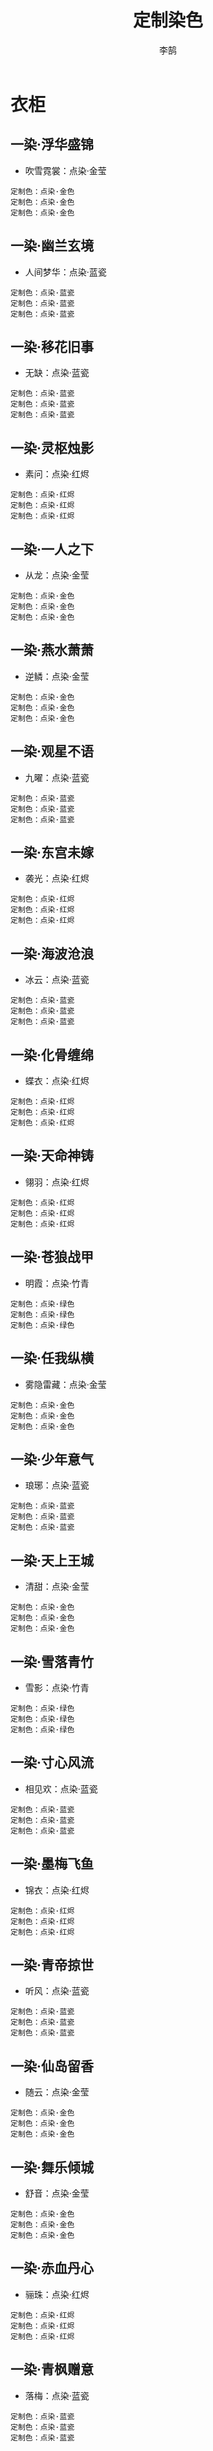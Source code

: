 #+TITLE: 定制染色
#+AUTHOR: 李鹄

* 衣柜
** 一染·浮华盛锦
[[https://img.shields.io/badge/魅力-魅力值25点-blue.svg]]
- 吹雪霓裳：点染·金莹
#+BEGIN_EXAMPLE
定制色：点染·金色
定制色：点染·金色
定制色：点染·金色
#+END_EXAMPLE

** 一染·幽兰玄境
[[https://img.shields.io/badge/魅力-魅力值20点-blue.svg]]
- 人间梦华：点染·蓝瓷
#+BEGIN_EXAMPLE
定制色：点染·蓝瓷
定制色：点染·蓝瓷
定制色：点染·蓝瓷
#+END_EXAMPLE

** 一染·移花旧事
[[https://img.shields.io/badge/魅力-魅力值20点-blue.svg]]
- 无缺：点染·蓝瓷
#+BEGIN_EXAMPLE
定制色：点染·蓝瓷
定制色：点染·蓝瓷
定制色：点染·蓝瓷
#+END_EXAMPLE

** 一染·灵枢烛影
[[https://img.shields.io/badge/魅力-魅力值25点-blue.svg]]
- 素问：点染·红烬
#+BEGIN_EXAMPLE
定制色：点染·红烬
定制色：点染·红烬
定制色：点染·红烬
#+END_EXAMPLE

** 一染·一人之下
[[https://img.shields.io/badge/魅力-魅力值25点-blue.svg]]
- 从龙：点染·金莹
#+BEGIN_EXAMPLE
定制色：点染·金色
定制色：点染·金色
定制色：点染·金色
#+END_EXAMPLE

** 一染·燕水萧萧
[[https://img.shields.io/badge/魅力-魅力值25点-blue.svg]]
- 逆鳞：点染·金莹
#+BEGIN_EXAMPLE
定制色：点染·金色
定制色：点染·金色
定制色：点染·金色
#+END_EXAMPLE

** 一染·观星不语
[[https://img.shields.io/badge/魅力-魅力值20点-blue.svg]]
- 九曜：点染·蓝瓷
#+BEGIN_EXAMPLE
定制色：点染·蓝瓷
定制色：点染·蓝瓷
定制色：点染·蓝瓷
#+END_EXAMPLE

** 一染·东宫未嫁
[[https://img.shields.io/badge/魅力-魅力值25点-blue.svg]]
- 袭光：点染·红烬
#+BEGIN_EXAMPLE
定制色：点染·红烬
定制色：点染·红烬
定制色：点染·红烬
#+END_EXAMPLE

** 一染·海波沧浪
[[https://img.shields.io/badge/魅力-魅力值20点-blue.svg]]
- 冰云：点染·蓝瓷
#+BEGIN_EXAMPLE
定制色：点染·蓝瓷
定制色：点染·蓝瓷
定制色：点染·蓝瓷
#+END_EXAMPLE

** 一染·化骨缠绵
[[https://img.shields.io/badge/魅力-魅力值25点-blue.svg]]
- 蝶衣：点染·红烬
#+BEGIN_EXAMPLE
定制色：点染·红烬
定制色：点染·红烬
定制色：点染·红烬
#+END_EXAMPLE

** 一染·天命神铸
[[https://img.shields.io/badge/魅力-魅力值25点-blue.svg]]
- 翎羽：点染·红烬
#+BEGIN_EXAMPLE
定制色：点染·红烬
定制色：点染·红烬
定制色：点染·红烬
#+END_EXAMPLE

** 一染·苍狼战甲
[[https://img.shields.io/badge/魅力-魅力值20点-blue.svg]]
- 明霞：点染·竹青
#+BEGIN_EXAMPLE
定制色：点染·绿色
定制色：点染·绿色
定制色：点染·绿色
#+END_EXAMPLE

** 一染·任我纵横
[[https://img.shields.io/badge/魅力-魅力值25点-blue.svg]]
- 雾隐雷藏：点染·金莹
#+BEGIN_EXAMPLE
定制色：点染·金色
定制色：点染·金色
定制色：点染·金色
#+END_EXAMPLE

** 一染·少年意气
[[https://img.shields.io/badge/魅力-魅力值20点-blue.svg]]
- 琅琊：点染·蓝瓷
#+BEGIN_EXAMPLE
定制色：点染·蓝瓷
定制色：点染·蓝瓷
定制色：点染·蓝瓷
#+END_EXAMPLE

** 一染·天上王城
[[https://img.shields.io/badge/魅力-魅力值25点-blue.svg]]
- 清甜：点染·金莹
#+BEGIN_EXAMPLE
定制色：点染·金色
定制色：点染·金色
定制色：点染·金色
#+END_EXAMPLE

** 一染·雪落青竹
[[https://img.shields.io/badge/魅力-魅力值20点-blue.svg]]
- 雪影：点染·竹青
#+BEGIN_EXAMPLE
定制色：点染·绿色
定制色：点染·绿色
定制色：点染·绿色
#+END_EXAMPLE

** 一染·寸心风流
[[https://img.shields.io/badge/魅力-魅力值20点-blue.svg]]
- 相见欢：点染·蓝瓷
#+BEGIN_EXAMPLE
定制色：点染·蓝瓷
定制色：点染·蓝瓷
定制色：点染·蓝瓷
#+END_EXAMPLE

** 一染·墨梅飞鱼
[[https://img.shields.io/badge/魅力-魅力值25点-blue.svg]]
- 锦衣：点染·红烬
#+BEGIN_EXAMPLE
定制色：点染·红烬
定制色：点染·红烬
定制色：点染·红烬
#+END_EXAMPLE

** 一染·青帝掠世
[[https://img.shields.io/badge/魅力-魅力值20点-blue.svg]]
- 听风：点染·蓝瓷
#+BEGIN_EXAMPLE
定制色：点染·蓝瓷
定制色：点染·蓝瓷
定制色：点染·蓝瓷
#+END_EXAMPLE

** 一染·仙岛留香
[[https://img.shields.io/badge/魅力-魅力值25点-blue.svg]]
- 随云：点染·金莹
#+BEGIN_EXAMPLE
定制色：点染·金色
定制色：点染·金色
定制色：点染·金色
#+END_EXAMPLE

** 一染·舞乐倾城
[[https://img.shields.io/badge/魅力-魅力值25点-blue.svg]]
- 舒音：点染·金莹
#+BEGIN_EXAMPLE
定制色：点染·金色
定制色：点染·金色
定制色：点染·金色
#+END_EXAMPLE

** 一染·赤血丹心
[[https://img.shields.io/badge/魅力-魅力值25点-blue.svg]]
- 骊珠：点染·红烬
#+BEGIN_EXAMPLE
定制色：点染·红烬
定制色：点染·红烬
定制色：点染·红烬
#+END_EXAMPLE

** 一染·青枫赠意
[[https://img.shields.io/badge/魅力-魅力值20点-blue.svg]]
- 落梅：点染·蓝瓷
#+BEGIN_EXAMPLE
定制色：点染·蓝瓷
定制色：点染·蓝瓷
定制色：点染·蓝瓷
#+END_EXAMPLE

** 一染·浪子倾情
[[https://img.shields.io/badge/魅力-魅力值20点-blue.svg]]
- 齐灵：点染·竹青
#+BEGIN_EXAMPLE
定制色：点染·绿色
定制色：点染·绿色
定制色：点染·绿色
#+END_EXAMPLE

** 一染·愿为长风
[[https://img.shields.io/badge/魅力-魅力值20点-blue.svg]]
- 入君怀：点染·竹青
#+BEGIN_EXAMPLE
定制色：点染·绿色
定制色：点染·绿色
定制色：点染·绿色
#+END_EXAMPLE

** 一染·红日照暖
[[https://img.shields.io/badge/魅力-魅力值25点-blue.svg]]
- 天羽含光：点染·红烬
#+BEGIN_EXAMPLE
定制色：点染·红烬
定制色：点染·红烬
定制色：点染·红烬
#+END_EXAMPLE

** 一染·不戒红尘
[[https://img.shields.io/badge/魅力-魅力值25点-blue.svg]]
- 空明：点染·红烬
#+BEGIN_EXAMPLE
定制色：点染·红烬
定制色：点染·红烬
定制色：点染·红烬
#+END_EXAMPLE

** 一染·万世盛唐
[[https://img.shields.io/badge/魅力-魅力值25点-blue.svg]]
- 日月当空：点染·金莹
#+BEGIN_EXAMPLE
定制色：点染·金色
定制色：点染·金色
定制色：点染·金色
#+END_EXAMPLE

** 一染·死生契阔
[[https://img.shields.io/badge/魅力-魅力值20点-blue.svg]]
- 抱春风：点染·蓝瓷
#+BEGIN_EXAMPLE
定制色：点染·蓝瓷
定制色：点染·蓝瓷
定制色：点染·蓝瓷
#+END_EXAMPLE

** 一染·域外天穹
[[https://img.shields.io/badge/魅力-魅力值20点-blue.svg]]
- 萧霜：点染·蓝瓷
#+BEGIN_EXAMPLE
定制色：点染·蓝瓷
定制色：点染·蓝瓷
定制色：点染·蓝瓷
#+END_EXAMPLE

